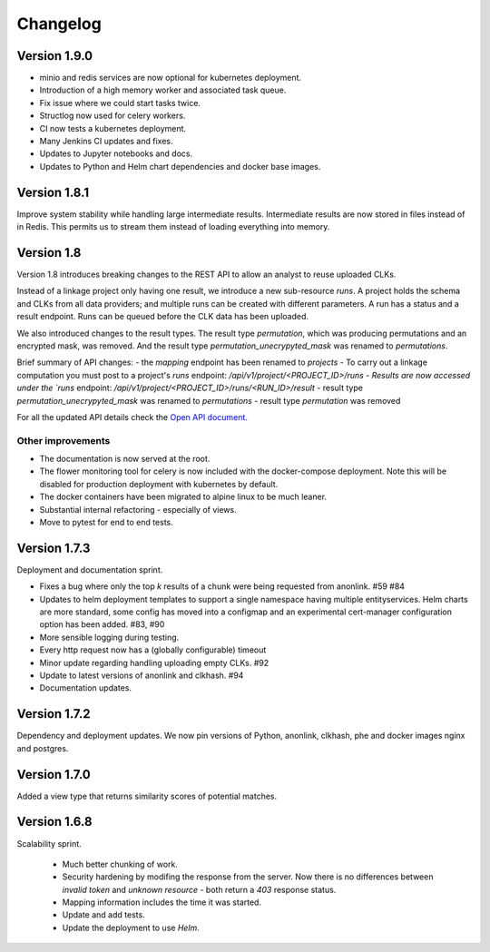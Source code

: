 
.. _changelog:

Changelog
=========

Version 1.9.0
-------------

- minio and redis services are now optional for kubernetes deployment.
- Introduction of a high memory worker and associated task queue.
- Fix issue where we could start tasks twice.
- Structlog now used for celery workers.
- CI now tests a kubernetes deployment.
- Many Jenkins CI updates and fixes.
- Updates to Jupyter notebooks and docs.
- Updates to Python and Helm chart dependencies and docker base images.


Version 1.8.1
-------------

Improve system stability while handling large intermediate results.
Intermediate results are now stored in files instead of in Redis. This permits us to stream them instead of loading
everything into memory.


Version 1.8
-----------

Version 1.8 introduces breaking changes to the REST API to allow an analyst to reuse uploaded CLKs.

Instead of a linkage project only having one result, we introduce a new sub-resource `runs`. A project holds the schema
and CLKs from all data providers; and multiple runs can be created with different parameters. A run has a status and a
result endpoint. Runs can be queued before the CLK data has been uploaded.

We also introduced changes to the result types.
The result type `permutation`, which was producing permutations and an encrypted mask, was removed. 
And the result type `permutation_unecrypyted_mask` was renamed to `permutations`.

Brief summary of API changes:
- the `mapping` endpoint has been renamed to `projects`
- To carry out a linkage computation you must post to a project's `runs` endpoint: `/api/v1/project/<PROJECT_ID>/runs
- Results are now accessed under the `runs` endpoint: `/api/v1/project/<PROJECT_ID>/runs/<RUN_ID>/result`
- result type `permutation_unecrypyted_mask` was renamed to `permutations`
- result type `permutation` was removed

For all the updated API details check the `Open API document <./api.html>`_.

Other improvements
~~~~~~~~~~~~~~~~~~

- The documentation is now served at the root.
- The flower monitoring tool for celery is now included with the docker-compose deployment.
  Note this will be disabled for production deployment with kubernetes by default.
- The docker containers have been migrated to alpine linux to be much leaner.
- Substantial internal refactoring - especially of views.
- Move to pytest for end to end tests.

Version 1.7.3
-------------

Deployment and documentation sprint.

- Fixes a bug where only the top `k` results of a chunk were being requested from anonlink. #59 #84
- Updates to helm deployment templates to support a single namespace having multiple entityservices. Helm
  charts are more standard, some config has moved into a configmap and an experimental cert-manager
  configuration option has been added. #83, #90
- More sensible logging during testing.
- Every http request now has a (globally configurable) timeout
- Minor update regarding handling uploading empty CLKs. #92
- Update to latest versions of anonlink and clkhash. #94
- Documentation updates.

Version 1.7.2
-------------

Dependency and deployment updates.
We now pin versions of Python, anonlink, clkhash, phe and docker images nginx and postgres.


Version 1.7.0
-------------

Added a view type that returns similarity scores of potential matches.


Version 1.6.8
-------------

Scalability sprint.

 - Much better chunking of work.
 - Security hardening by modifing the response from the server. Now there is no differences between `invalid token` and `unknown resource` - both return a `403` response status.
 - Mapping information includes the time it was started.
 - Update and add tests.
 - Update the deployment to use `Helm`.
 
